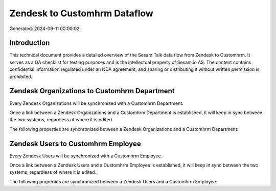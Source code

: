 =============================
Zendesk to Customhrm Dataflow
=============================

Generated: 2024-09-11 00:00:02

Introduction
------------

This technical document provides a detailed overview of the Sesam Talk data flow from Zendesk to Customhrm. It serves as a QA checklist for testing purposes and is the intellectual property of Sesam.io AS. The content contains confidential information regulated under an NDA agreement, and sharing or distributing it without written permission is prohibited.

Zendesk Organizations to Customhrm Department
---------------------------------------------
Every Zendesk Organizations will be synchronized with a Customhrm Department.

Once a link between a Zendesk Organizations and a Customhrm Department is established, it will keep in sync between the two systems, regardless of where it is edited.

The following properties are synchronized between a Zendesk Organizations and a Customhrm Department:

.. list-table::
   :header-rows: 1

   * - Zendesk Organizations Property
     - Customhrm Department Property
     - Customhrm Data Type


Zendesk Users to Customhrm Employee
-----------------------------------
Every Zendesk Users will be synchronized with a Customhrm Employee.

Once a link between a Zendesk Users and a Customhrm Employee is established, it will keep in sync between the two systems, regardless of where it is edited.

The following properties are synchronized between a Zendesk Users and a Customhrm Employee:

.. list-table::
   :header-rows: 1

   * - Zendesk Users Property
     - Customhrm Employee Property
     - Customhrm Data Type

